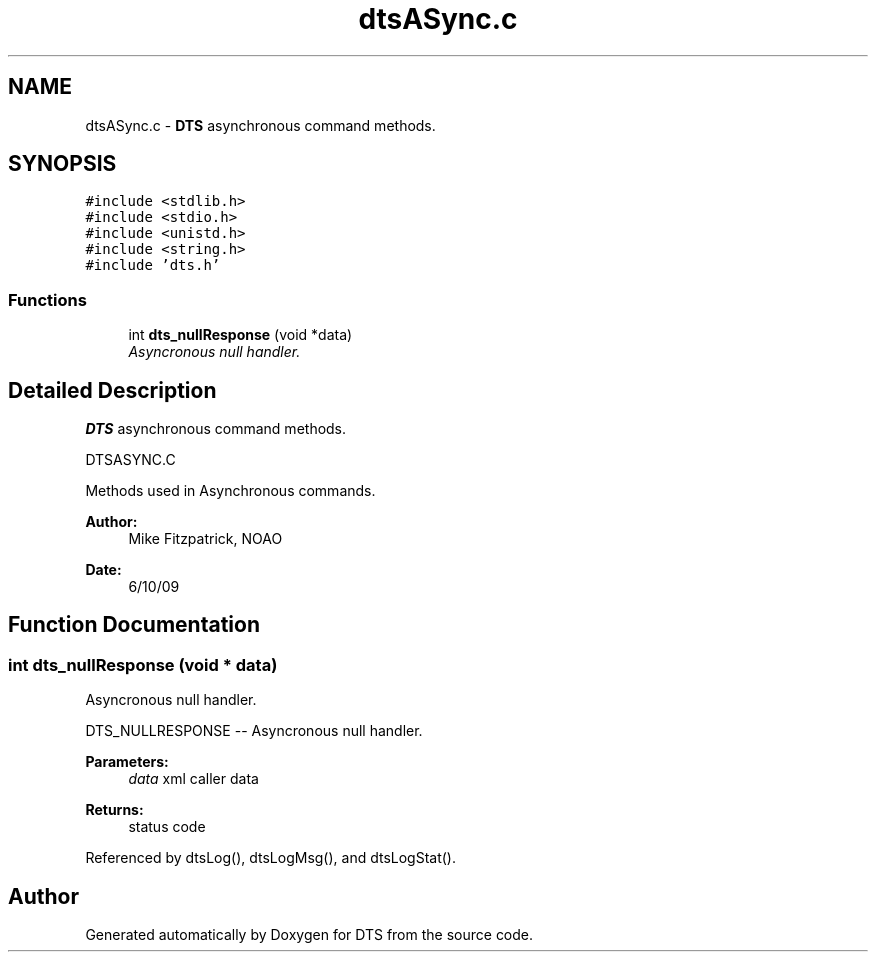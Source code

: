 .TH "dtsASync.c" 3 "11 Apr 2014" "Version v1.0" "DTS" \" -*- nroff -*-
.ad l
.nh
.SH NAME
dtsASync.c \- \fBDTS\fP asynchronous command methods.  

.PP
.SH SYNOPSIS
.br
.PP
\fC#include <stdlib.h>\fP
.br
\fC#include <stdio.h>\fP
.br
\fC#include <unistd.h>\fP
.br
\fC#include <string.h>\fP
.br
\fC#include 'dts.h'\fP
.br

.SS "Functions"

.in +1c
.ti -1c
.RI "int \fBdts_nullResponse\fP (void *data)"
.br
.RI "\fIAsyncronous null handler. \fP"
.in -1c
.SH "Detailed Description"
.PP 
\fBDTS\fP asynchronous command methods. 

DTSASYNC.C
.PP
Methods used in Asynchronous commands.
.PP
\fBAuthor:\fP
.RS 4
Mike Fitzpatrick, NOAO 
.RE
.PP
\fBDate:\fP
.RS 4
6/10/09 
.RE
.PP

.SH "Function Documentation"
.PP 
.SS "int dts_nullResponse (void * data)"
.PP
Asyncronous null handler. 
.PP
DTS_NULLRESPONSE -- Asyncronous null handler.
.PP
\fBParameters:\fP
.RS 4
\fIdata\fP xml caller data 
.RE
.PP
\fBReturns:\fP
.RS 4
status code 
.RE
.PP

.PP
Referenced by dtsLog(), dtsLogMsg(), and dtsLogStat().
.SH "Author"
.PP 
Generated automatically by Doxygen for DTS from the source code.
